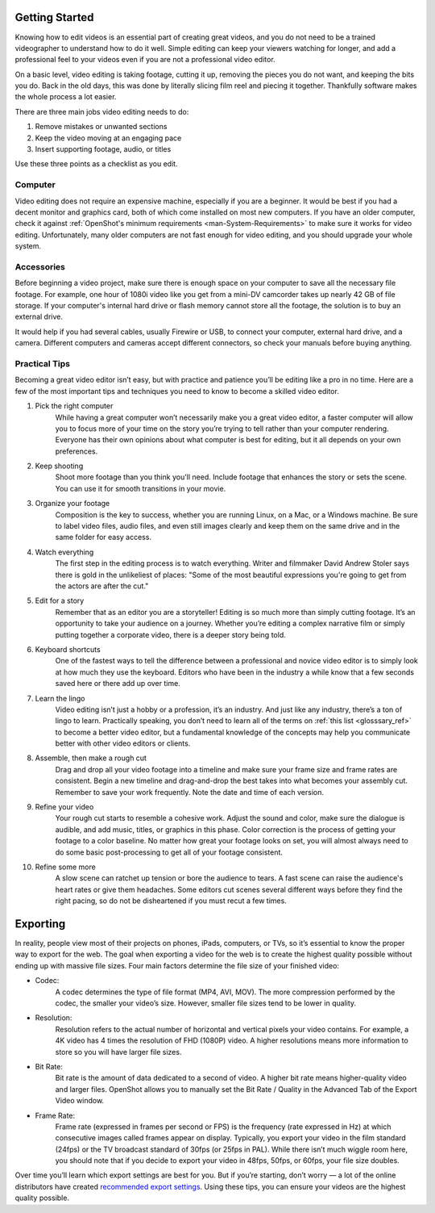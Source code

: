 .. Copyright (c) 2008-2020 OpenShot Studios, LLC
 (http://www.openshotstudios.com). This file is part of
 OpenShot Video Editor (http://www.openshot.org), an open-source project
 dedicated to delivering high quality video editing and animation solutions
 to the world.

.. OpenShot Video Editor is free software: you can redistribute it and/or modify
 it under the terms of the GNU General Public License as published by
 the Free Software Foundation, either version 3 of the License, or
 (at your option) any later version.

.. OpenShot Video Editor is distributed in the hope that it will be useful,
 but WITHOUT ANY WARRANTY; without even the implied warranty of
 MERCHANTABILITY or FITNESS FOR A PARTICULAR PURPOSE.  See the
 GNU General Public License for more details.

.. You should have received a copy of the GNU General Public License
 along with OpenShot Library.  If not, see <http://www.gnu.org/licenses/>.
.. _getting_started_ref: 
Getting Started
===============
Knowing how to edit videos is an essential part of creating great videos, and you do not need to be a trained videographer to understand how to do it well.  Simple editing can keep your viewers watching for longer, and add a professional feel to your videos even if you are not a professional video editor.

On a basic level, video editing is taking footage, cutting it up, removing the pieces you do not want, and keeping the bits you do.  Back in the old days, this was done by literally slicing film reel and piecing it together.  Thankfully software makes the whole process a lot easier.

There are three main jobs video editing needs to do:

1.	Remove mistakes or unwanted sections
2.	Keep the video moving at an engaging pace
3.	Insert supporting footage, audio, or titles

Use these three points as a checklist as you edit.

Computer
--------
Video editing does not require an expensive machine, especially if you are a beginner.  It would be best if you had a decent monitor and graphics card, both of which come installed on most new computers.  If you have an older computer, check it against :ref:`OpenShot's minimum requirements <man-System-Requirements>` to make sure it works for video editing.  Unfortunately, many older computers are not fast enough for video editing, and you should upgrade your whole system.

Accessories
-----------
Before beginning a video project, make sure there is enough space on your computer to save all the necessary file footage.  For example, one hour of 1080i video like you get from a mini-DV camcorder takes up nearly 42 GB of file storage.  If your computer's internal hard drive or flash memory cannot store all the footage, the solution is to buy an external drive.

It would help if you had several cables, usually Firewire or USB, to connect your computer, external hard drive, and a camera.  Different computers and cameras accept different connectors, so check your manuals before buying anything.

Practical Tips
--------------
Becoming a great video editor isn’t easy, but with practice and patience you’ll be editing like a pro in no time. Here are a few of the most important tips and techniques you need to know to become a skilled video editor.

#. Pick the right computer
    While having a great computer won’t necessarily make you a great video editor, a faster computer will allow you to focus more of your time on the story you’re trying to tell rather than your computer rendering. Everyone has their own opinions about what computer is best for editing, but it all depends on your own preferences.

#. Keep shooting
    Shoot more footage than you think you'll need. Include footage that enhances the story or sets the scene. You can use it for smooth transitions in your movie.

#. Organize your footage
    Composition is the key to success, whether you are running Linux, on a Mac, or a Windows machine.  Be sure to label video files, audio files, and even still images clearly and keep them on the same drive and in the same folder for easy access.
 
#. Watch everything
    The first step in the editing process is to watch everything.  Writer and filmmaker David Andrew Stoler says there is gold in the unlikeliest of places: "Some of the most beautiful expressions you're going to get from the actors are after the cut."

#. Edit for a story
    Remember that as an editor you are a storyteller! Editing is so much more than simply cutting footage. It’s an opportunity to take your audience on a journey. Whether you’re editing a complex narrative film or simply putting together a corporate video, there is a deeper story being told.
    
#. Keyboard shortcuts
    One of the fastest ways to tell the difference between a professional and novice video editor is to simply look at how much they use the keyboard. Editors who have been in the industry a while know that a few seconds saved here or there add up over time. 

#. Learn the lingo
    Video editing isn’t just a hobby or a profession, it’s an industry. And just like any industry, there’s a ton of lingo to learn. Practically speaking, you don’t need to learn all of the terms on :ref:`this list <glosssary_ref>` to become a better video editor, but a fundamental knowledge of the concepts may help you communicate better with other video editors or clients.
 
#. Assemble, then make a rough cut
    Drag and drop all your video footage into a timeline and make sure your frame size and frame rates are consistent.  Begin a new timeline and drag-and-drop the best takes into what becomes your assembly cut.  Remember to save your work frequently.  Note the date and time of each version.
    
#. Refine your video
    Your rough cut starts to resemble a cohesive work.  Adjust the sound and color, make sure the dialogue is audible, and add music, titles, or graphics in this phase.  Color correction is the process of getting your footage to a color baseline. No matter how great your footage looks on set, you will almost always need to do some basic post-processing to get all of your footage consistent.  
 
#. Refine some more
    A slow scene can ratchet up tension or bore the audience to tears.  A fast scene can raise the audience's heart rates or give them headaches.  Some editors cut scenes several different ways before they find the right pacing, so do not be disheartened if you must recut a few times.

.. _exporting_ref:
Exporting
=========
In reality, people view most of their projects on phones, iPads, computers, or TVs, so it’s essential to know the proper way to export for the web. The goal when exporting a video for the web is to create the highest quality possible without ending up with massive file sizes. Four main factors determine the file size of your finished video:

* Codec: 
   A codec determines the type of file format (MP4, AVI, MOV). The more compression performed by the codec, the smaller your video’s size. However, smaller file sizes tend to be lower in quality.
* Resolution: 
   Resolution refers to the actual number of horizontal and vertical pixels your video contains. For example, a 4K video has 4 times the resolution of FHD (1080P) video.  A higher resolutions means more information to store so you will have larger file sizes.
* Bit Rate: 
   Bit rate is the amount of data dedicated to a second of video. A higher bit rate means higher-quality video and larger files. OpenShot allows you to manually set the Bit Rate / Quality in the Advanced Tab of the Export Video window.
* Frame Rate: 
   Frame rate (expressed in frames per second or FPS) is the frequency (rate expressed in Hz) at which consecutive images called frames appear on display.  Typically, you export your video in the film standard (24fps) or the TV broadcast standard of 30fps (or 25fps in PAL). While there isn’t much wiggle room here, you should note that if you decide to export your video in 48fps, 50fps, or 60fps, your file size doubles.

Over time you’ll learn which export settings are best for you. But if you’re starting, don’t worry — a lot of the online distributors have created `recommended export settings <https://support.google.com/youtube/answer/1722171?hl=en>`_.  Using these tips, you can ensure your videos are the highest quality possible.

